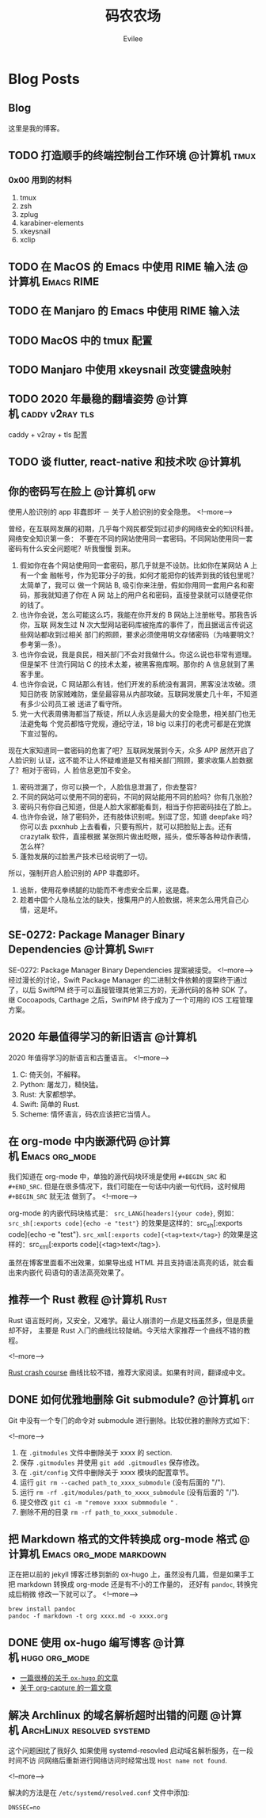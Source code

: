 #+TITLE: 码农农场
#+STARTUP： content inlineimages
#+AUTHOR: Evilee
#+PROPERTY: header-args :eval no
#+LANGUAGE: zh-CN
#+OPTIONS: creator:t toc:nil
#+HUGO_BASE_DIR: ../
#+HUGO_AUTO_SET_LASTMOD: f

* COMMENT 计划中的分类
- 计算机
- 书法
- 中国象棋
- 儿童教育

* Blog Posts
:PROPERTIES:
:EXPORT_HUGO_SECTION: blog
:EXPORT_HUGO_CUSTOM_FRONT_MATTER: :authorbox true :comments true :toc false :mathjax true
:END:

** Blog
:PROPERTIES:
:EXPORT_HUGO_MENU: :menu main :weight  -50
:EXPORT_FILE_NAME: _index
:END:
这里是我的博客。

** TODO 打造顺手的终端控制台工作环境                                           :@计算机:tmux:
*** 0x00 用到的材料
1. tmux
2. zsh
3. zplug
4. karabiner-elements
5. xkeysnail
6. xclip

** TODO 在 MacOS 的 Emacs 中使用 RIME 输入法                                   :@计算机:Emacs:RIME:
** TODO 在 Manjaro 的 Emacs 中使用 RIME 输入法
** TODO MacOS 中的 tmux 配置
** TODO Manjaro 中使用 xkeysnail 改变键盘映射
** TODO 2020 年最稳的翻墙姿势                                                  :@计算机:caddy:v2ray:tls:
:PROPERTIES:
:EXPORT_FILE_NAME: xgfw-in-2020
:END:

caddy + v2ray + tls 配置

** TODO 谈 flutter, react-native 和技术吹                                       :@计算机:
:PROPERTIES:
:EXPORT_FILE_NAME: talk-about-flutter-and-react_native
:END:

** 你的密码写在脸上                                                            :@计算机:gfw:
:PROPERTIES:
:EXPORT_DATE: 2020-01-09
:EXPORT_FILE_NAME: fuck-more-face-detection
:END:
使用人脸识别的 app 非蠢即坏 － 关于人脸识别的安全隐患。
<!--more-->

曾经，在互联网发展的初期，几乎每个网民都受到过初步的网络安全的知识科普。网络安全知识第一条：
不要在不同的网站使用同一套密码。不同网站使用同一套密码有什么安全问题呢？听我慢慢
到来。

1. 假如你在各个网站使用同一套密码，那几乎就是不设防。比如你在某网站 A 上有一个金
   融帐号，作为犯罪分子的我，如何才能把你的钱弄到我的钱包里呢？太简单了，我可以
   做一个网站 B, 吸引你来注册，假如你用同一套用户名和密码，那我就知道了你在 A 网
   站上的用户名和密码，直接登录就可以随便花你的钱了。
2. 也许你会说，怎么可能这么巧，我能在你开发的 B 网站上注册帐号。那我告诉你，互联
   网发生过 N 次大型网站密码库被拖库的事件了，而且据谣言传说这些网站都收到过相关
   部门的照顾，要求必须使用明文存储密码（为啥要明文？参考第一条）。
3. 也许你会说，我是良民，相关部门不会对我做什么。你这么说也非常有道理。但是架不
   住流行网站 C 的技术太差，被黑客拖库啊。那你的 A 信息就到了黑客手里。
4. 也许你会说，C 网站那么有钱，他们开发的系统没有漏洞，黑客没法攻破。须知日防夜
   防家贼难防，堡垒最容易从内部攻破。互联网发展史几十年，不知道有多少公司员工被
   送进了看守所。
5. 党一大代表周佛海都当了叛徒，所以人永远是最大的安全隐患，相关部门也无法避免每
   个党员都恪守党规，遵纪守法，18 big 以来打的老虎可都是在党旗下宣过誓的。

现在大家知道同一套密码的危害了吧？互联网发展到今天，众多 APP 居然开启了人脸识别
认证，这不能不让人怀疑难道是又有相关部门照顾，要求收集人脸数据了？相对于密码，人
脸信息更加不安全。

1. 密码泄漏了，你可以换一个，人脸信息泄漏了，你去整容？
2. 不同的网站可以使用不同的密码，不同的网站能用不同的脸吗？你有几张脸？
3. 密码只有你自己知道，但是人脸大家都能看到，相当于你把密码挂在了脸上。
4. 也许你会说，除了密码外，还有肢体识别呢。别逗了您，知道 deepfake 吗？你可以去
   pxxnhub 上去看看，只要有照片，就可以把脸贴上去。还有 crazytalk 软件，直接根据
   某张照片做出眨眼，摇头，傻乐等各种动作表情，怎么样？
5. 蓬勃发展的过脸黑产技术已经说明了一切。

所以，强制开启人脸识别的 APP 非蠢即坏。
1. 追新，使用花拳绣腿的功能而不考虑安全后果，这是蠢。
2. 趁着中国个人隐私立法的缺失，搜集用户的人脸数据，将来怎么用凭自己心情，这是坏。


** SE-0272: Package Manager Binary Dependencies                                :@计算机:Swift:
:PROPERTIES:
:EXPORT_FILE_NAME: swift-se0272-accepted
:EXPORT_DATE: 2020-01-09
:END:
SE-0272: Package Manager Binary Dependencies 提案被接受。
<!--more-->
经过漫长的讨论，Swift Package Manager 的二进制文件依赖的提案终于通过了，以后
SwiftPM 终于可以直接管理其他第三方的，无源代码的各种 SDK 了。 继 Cocoapods,
Carthage 之后，SwiftPM 终于成为了一个可用的 iOS 工程管理方案。

** 2020 年最值得学习的新旧语言                                                 :@计算机:
:PROPERTIES:
:EXPORT_FILE_NAME: programming-languages-which-be-worth-to-learn
:EXPORT_DATE: 2019-12-23
:END:
2020 年值得学习的新语言和古董语言。
<!--more-->

1. C: 倚天剑，不解释。
2. Python: 屠龙刀，糙快猛。
3. Rust: 大家都想学。
4. Swift: 简单的 Rust.
5. Scheme: 情怀语言，码农应该把它当情人。

** 在 org-mode 中内嵌源代码                                                    :@计算机:Emacs:org_mode:
:PROPERTIES:
:EXPORT_FILE_NAME: inline-code-block-in-org_mode
:EXPORT_DATE: 2019-12-19
:END:
我们知道在 org-mode 中，单独的源代码块环境是使用 =#+BEGIN_SRC= 和 =#+END_SRC=.
但是在很多情况下，我们可能在一句话中内嵌一句代码，这时候用 =#+BEGIN_SRC= 就无法
做到了。
<!--more-->

org-mode 的内嵌代码块格式是： =src_LANG[headers]{your code}=, 例如：
=src_sh[:exports code]{echo -e "test"}= 的效果是这样的：src_sh[:exports
code]{echo -e "test"}.
=src_xml[:exports code]{<tag>text</tag>}= 的效果是这样的：src_xml[:exports
code]{<tag>text</tag>}.

虽然在博客里面看不出效果，如果导出成 HTML 并且支持语法高亮的话，就会看出来内嵌代
码语句的语法高亮效果了。

** 推荐一个 Rust 教程                                                          :@计算机:Rust:
:PROPERTIES:
:EXPORT_FILE_NAME: recommend-rust-crash-course-tutorial
:EXPORT_DATE: 2019-12-17
:END:

Rust 语言既时尚，又安全，又难学。最让人崩溃的一点是文档虽然多，但是质量却不好，
主要是 Rust 入门的曲线比较陡峭。今天给大家推荐一个曲线不错的教程。

<!--more-->

[[https://www.snoyman.com/blog/2018/10/introducing-rust-crash-course][Rust crash course]] 曲线比较不错，推荐大家阅读。如果有时间，翻译成中文。

** DONE 如何优雅地删除 Git submodule?                                          :@计算机:git:
:PROPERTIES:
:EXPORT_FILE_NAME: how-to-remove-git-submodule-elegantly
:EXPORT_DATE: 2019-12-16
:END:

Git 中没有一个专门的命令对 submodule 进行删除。比较优雅的删除方式如下：

<!--more-->

1. 在 =.gitmodules= 文件中删除关于 xxxx 的 section.
2. 保存 =.gitmodules= 并使用 =git add .gitmoudles= 保存修改。
3. 在 =.git/config= 文件中删除关于 xxxx 模块的配置章节。
4. 运行 =git rm --cached path_to_xxxx_submodule= (没有后面的 "/").
5. 运行 =rm -rf .git/modules/path_to_xxxx_submodule= (没有后面的 "/").
6. 提交修改 =git ci -m "remove xxxx submmodule "= .
7. 删除不用的目录 =rm -rf path_to_xxxx_submodule= .
  
** 把 Markdown 格式的文件转换成 org-mode 格式 :@计算机:Emacs:org_mode:markdown:
:PROPERTIES:
:EXPORT_FILE_NAME: convert-markdown-to-org_mode
:EXPORT_DATE: 2019-12-15
:END:

正在把以前的 jekyll 博客迁移到新的 ox-hugo 上，虽然没有几篇，但是如果手工把
markdown 转换成 org-mode 还是有不小的工作量的， 还好有 =pandoc=, 转换完成后稍微
修改一下就可以了。
<!--more-->

#+BEGIN_EXAMPLE
brew install pandoc
pandoc -f markdown -t org xxxx.md -o xxxx.org
#+END_EXAMPLE

** DONE 使用 ox-hugo 编写博客 :@计算机:hugo:org_mode:
:PROPERTIES:
:EXPORT_FILE_NAME: use-ox-hugo-write-blog
:EXPORT_DATE: 2019-12-15
:END:

- [[https://sheishe.xyz/post/hugo-blogging-with-ox-hugo/][一篇很棒的关于 =ox-hugo= 的文章]]
- [[http://www.zmonster.me/2018/02/28/org-mode-capture.html][关于 org-capture 的一篇文章]]

** 解决 Archlinux 的域名解析超时出错的问题 :@计算机:ArchLinux:resolved:systemd:
:PROPERTIES:
:EXPORT_FILE_NAME: fix-systemd-resolved-dnssec
:EXPORT_DATE: 2019-12-14
:END:

这个问题困扰了我好久 如果使用 systemd-resovled 启动域名解析服务，在一段时间不访
问网络后重新进行网络访问时经常出现 =Host name not found=.

<!--more-->

解决的方法是在 =/etc/systemd/resolved.conf= 文件中添加:

#+BEGIN_EXAMPLE
DNSSEC=no
#+END_EXAMPLE
